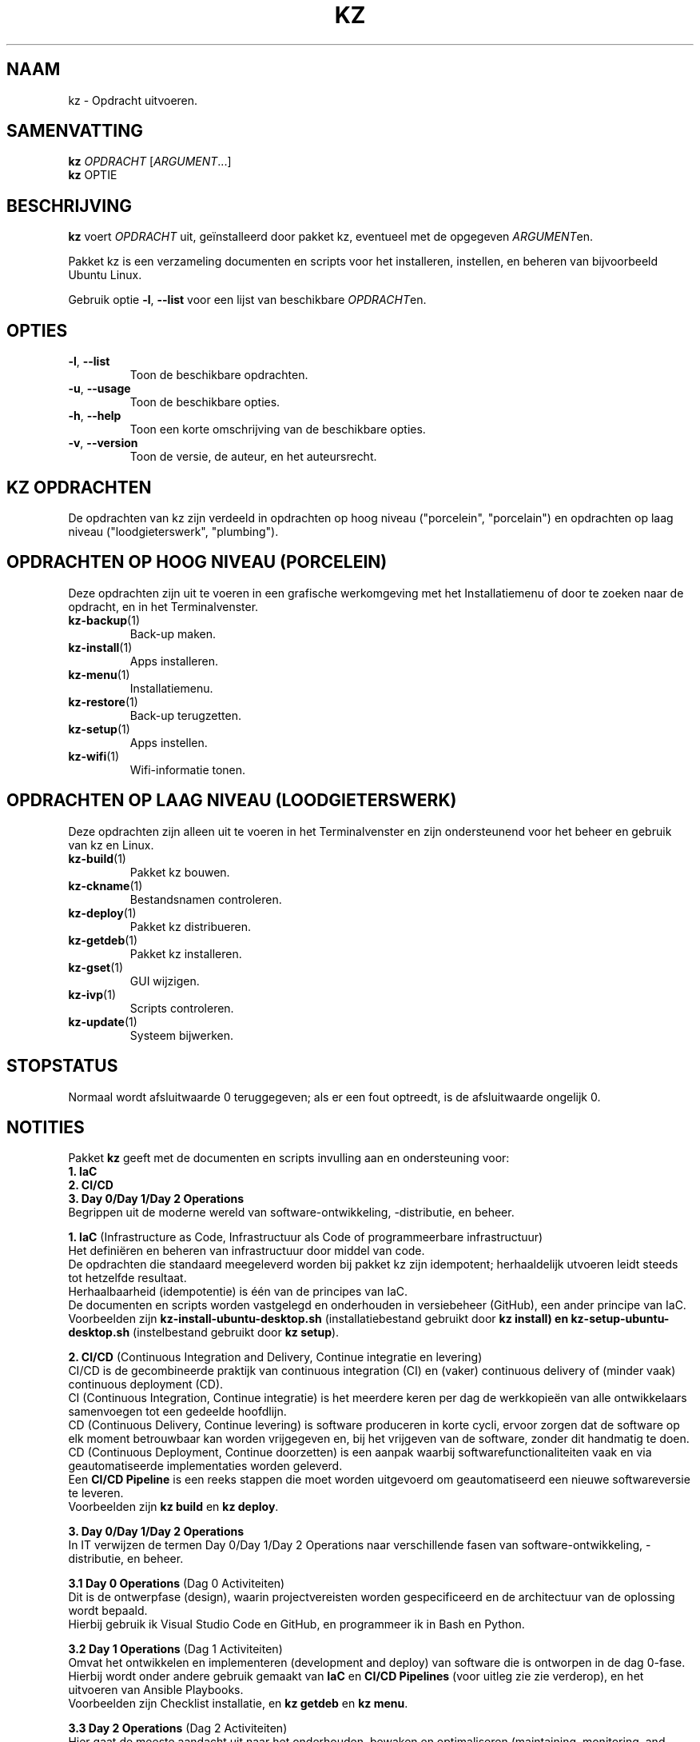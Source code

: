 .\"############################################################################
.\"# Man-pagina voor kz.
.\"#
.\"# Geschreven in 2021 door Karel Zimmer <info@karelzimmer.nl>, Creative
.\"# Commons Verklaring <http://creativecommons.org/publicdomain/zero/1.0>.
.\"############################################################################
.\"
.TH KZ 1 "Handleiding kz" "kz 365" "Handleiding kz"
.\"
.\"
.SH NAAM
kz \- Opdracht uitvoeren.
.\"
.\"
.SH SAMENVATTING
.B kz
\fIOPDRACHT\fR [\fIARGUMENT\fR...]
.br
.B kz
OPTIE
.\"
.\"
.SH BESCHRIJVING
\fBkz\fR voert \fIOPDRACHT\fR uit, geïnstalleerd door pakket kz, eventueel met
de opgegeven \fIARGUMENT\fRen.
.sp
Pakket kz is een verzameling documenten en scripts voor het installeren,
instellen, en beheren van bijvoorbeeld Ubuntu Linux.
.sp
Gebruik optie \fB-l\fR, \fB--list\fR voor een lijst van beschikbare
\fIOPDRACHT\fRen.
.\"
.\"
.SH OPTIES
.TP
\fB-l\fR, \fB--list\fR
Toon de beschikbare opdrachten.
.TP
\fB-u\fR, \fB--usage\fR
Toon de beschikbare opties.
.TP
\fB-h\fR, \fB--help\fR
Toon een korte omschrijving van de beschikbare opties.
.TP
\fB-v\fR, \fB--version\fR
Toon de versie, de auteur, en het auteursrecht.
.\"
.\"
.SH KZ OPDRACHTEN
.sp
De opdrachten van kz zijn verdeeld in opdrachten op hoog niveau ("porcelein",
"porcelain") en opdrachten op laag niveau ("loodgieterswerk", "plumbing").
.SH OPDRACHTEN OP HOOG NIVEAU (PORCELEIN)
Deze opdrachten zijn uit te voeren in een grafische werkomgeving met het
Installatiemenu of door te zoeken naar de opdracht, en in het Terminalvenster.
.TP
\fBkz-backup\fR(1)
Back-up maken.
.TP
\fBkz-install\fR(1)
Apps installeren.
.TP
\fBkz-menu\fR(1)
Installatiemenu.
.TP
\fBkz-restore\fR(1)
Back-up terugzetten.
.TP
\fBkz-setup\fR(1)
Apps instellen.
.TP
\fBkz-wifi\fR(1)
Wifi-informatie tonen.
.SH OPDRACHTEN OP LAAG NIVEAU (LOODGIETERSWERK)
Deze opdrachten zijn alleen uit te voeren in het Terminalvenster en zijn
ondersteunend voor het beheer en gebruik van kz en Linux.
.TP
\fBkz-build\fR(1)
Pakket kz bouwen.
.TP
\fBkz-ckname\fR(1)
Bestandsnamen controleren.
.TP
\fBkz-deploy\fR(1)
Pakket kz distribueren.
.TP
\fBkz-getdeb\fR(1)
Pakket kz installeren.
.TP
\fBkz-gset\fR(1)
GUI wijzigen.
.TP
\fBkz-ivp\fR(1)
Scripts controleren.
.TP
\fBkz-update\fR(1)
Systeem bijwerken.
.\"
.\"
.SH STOPSTATUS
Normaal wordt afsluitwaarde 0 teruggegeven; als er een fout optreedt, is de
afsluitwaarde ongelijk 0.
.\"
.\"
.SH NOTITIES
.sp
Pakket \fBkz\fR geeft met de documenten en scripts invulling aan en
ondersteuning voor:
.br
\fB1. IaC\fR
.br
\fB2. CI/CD\fR
.br
\fB3. Day 0/Day 1/Day 2 Operations\fR
.br
Begrippen uit de moderne wereld van software-ontwikkeling, -distributie, en
beheer.
.sp
\fB1. IaC\fR (Infrastructure as Code, Infrastructuur als Code of
programmeerbare infrastructuur)
.br
Het definiëren en beheren van infrastructuur door middel van code.
.br
De opdrachten die standaard meegeleverd worden bij pakket kz zijn
idempotent; herhaaldelijk utvoeren leidt steeds tot hetzelfde resultaat.
.br
Herhaalbaarheid (idempotentie) is één van de principes van IaC.
.br
De documenten en scripts worden vastgelegd en onderhouden in versiebeheer
(GitHub), een ander principe van IaC.
.br
Voorbeelden zijn \fBkz-install-ubuntu-desktop.sh\fR (installatiebestand
gebruikt door \fBkz install\fB) en \fBkz-setup-ubuntu-desktop.sh\fR
(instelbestand gebruikt door \fBkz setup\fR).
.sp
\fB2. CI/CD\fR (Continuous Integration and Delivery, Continue integratie en
levering)
.br
CI/CD is de gecombineerde praktijk van continuous integration (CI) en (vaker)
continuous delivery of (minder vaak) continuous deployment (CD).
.br
CI (Continuous Integration, Continue integratie) is het meerdere keren per dag
de werkkopieën van alle ontwikkelaars samenvoegen tot een gedeelde hoofdlijn.
.br
CD (Continuous Delivery, Continue levering) is software produceren in korte
cycli, ervoor zorgen dat de software op elk moment betrouwbaar kan worden
vrijgegeven en, bij het vrijgeven van de software, zonder dit handmatig te
doen.
.br
CD (Continuous Deployment, Continue doorzetten) is een aanpak waarbij
softwarefunctionaliteiten vaak en via geautomatiseerde implementaties worden
geleverd.
.br
Een \fBCI/CD Pipeline\fR is een reeks stappen die moet worden uitgevoerd om
geautomatiseerd een nieuwe softwareversie te leveren.
.br
Voorbeelden zijn \fBkz build\fR en \fBkz deploy\fR.
.sp
\fB3. Day 0/Day 1/Day 2 Operations\fR
.br
In IT verwijzen de termen Day 0/Day 1/Day 2 Operations naar verschillende fasen
van software-ontwikkeling, -distributie, en beheer.
.sp
\fB3.1 Day 0 Operations\fR (Dag 0 Activiteiten)
.br
Dit is de ontwerpfase (design), waarin projectvereisten worden gespecificeerd
en de architectuur van de oplossing wordt bepaald.
.br
Hierbij gebruik ik Visual Studio Code en GitHub, en programmeer ik in Bash en
Python.
.sp
\fB3.2 Day 1 Operations\fR (Dag 1 Activiteiten)
.br
Omvat het ontwikkelen en implementeren (development and deploy) van software
die is ontworpen in de dag 0-fase.
.br
Hierbij wordt onder andere gebruik gemaakt van \fBIaC\fR en
\fBCI/CD Pipelines\fR (voor uitleg zie zie verderop), en het uitvoeren van
Ansible Playbooks.
.br
Voorbeelden zijn Checklist installatie, en \fBkz getdeb\fR en \fBkz menu\fR.
.sp
\fB3.3 Day 2 Operations\fR (Dag 2 Activiteiten)
.br
Hier gaat de meeste aandacht uit naar het onderhouden, bewaken en optimaliseren
(maintaining, monitoring, and optimizing) van het systeem.
.br
Voorbeelden zijn \fBkz backup\fR en \fBkz update\fR.
.\"
.\"
.SH VOORBEELDEN
\fBkz update\fR
.RS
Werk systeem bij.
.RE
.sp
\fBkz install google-chrome\fR
.RS
Installeer Google Chrome.
.RE
.sp
\fBkz setup --cat google-chrome\fR
.RS
Toon instel-opdrachten voor Google Chrome.
.RE
.\"
.\"
.SH AUTEUR
Geschreven in 2021 door Karel Zimmer <info@karelzimmer.nl>, Creative Commons
Publiek Domein Verklaring <http://creativecommons.org/publicdomain/zero/1.0>.
.\"
.\"
.SH ZIE OOK
\fBhttps://karelzimmer.nl\fR
.\"
.\"
.SH KZ
Onderdeel van het \fBkz\fR(1) pakket, genoemd naar de maker Karel Zimmer.
.\"
.\"
.SH BESCHIKBAARHEID
Opdracht \fBkz\fR is onderdeel van het pakket \fBkz\fR en is
beschikbaar op de website van Karel Zimmer
.br
<https://karelzimmer.nl/html/linux.html#scripts>.
